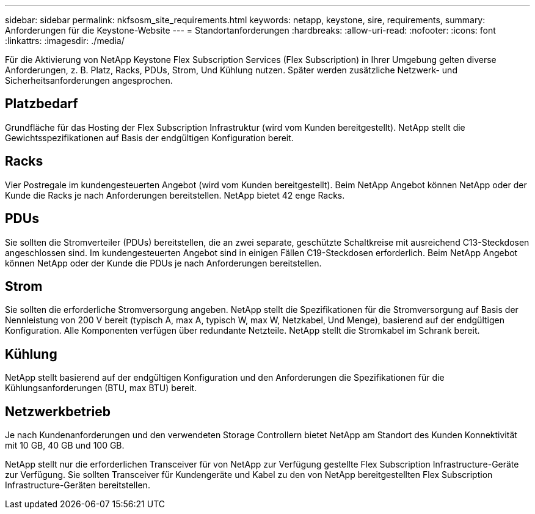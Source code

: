 ---
sidebar: sidebar 
permalink: nkfsosm_site_requirements.html 
keywords: netapp, keystone, sire, requirements, 
summary: Anforderungen für die Keystone-Website 
---
= Standortanforderungen
:hardbreaks:
:allow-uri-read: 
:nofooter: 
:icons: font
:linkattrs: 
:imagesdir: ./media/


[role="lead"]
Für die Aktivierung von NetApp Keystone Flex Subscription Services (Flex Subscription) in Ihrer Umgebung gelten diverse Anforderungen, z. B. Platz, Racks, PDUs, Strom, Und Kühlung nutzen. Später werden zusätzliche Netzwerk- und Sicherheitsanforderungen angesprochen.



== Platzbedarf

Grundfläche für das Hosting der Flex Subscription Infrastruktur (wird vom Kunden bereitgestellt). NetApp stellt die Gewichtsspezifikationen auf Basis der endgültigen Konfiguration bereit.



== Racks

Vier Postregale im kundengesteuerten Angebot (wird vom Kunden bereitgestellt). Beim NetApp Angebot können NetApp oder der Kunde die Racks je nach Anforderungen bereitstellen. NetApp bietet 42 enge Racks.



== PDUs

Sie sollten die Stromverteiler (PDUs) bereitstellen, die an zwei separate, geschützte Schaltkreise mit ausreichend C13-Steckdosen angeschlossen sind. Im kundengesteuerten Angebot sind in einigen Fällen C19-Steckdosen erforderlich. Beim NetApp Angebot können NetApp oder der Kunde die PDUs je nach Anforderungen bereitstellen.



== Strom

Sie sollten die erforderliche Stromversorgung angeben. NetApp stellt die Spezifikationen für die Stromversorgung auf Basis der Nennleistung von 200 V bereit (typisch A, max A, typisch W, max W, Netzkabel, Und Menge), basierend auf der endgültigen Konfiguration. Alle Komponenten verfügen über redundante Netzteile. NetApp stellt die Stromkabel im Schrank bereit.



== Kühlung

NetApp stellt basierend auf der endgültigen Konfiguration und den Anforderungen die Spezifikationen für die Kühlungsanforderungen (BTU, max BTU) bereit.



== Netzwerkbetrieb

Je nach Kundenanforderungen und den verwendeten Storage Controllern bietet NetApp am Standort des Kunden Konnektivität mit 10 GB, 40 GB und 100 GB.

NetApp stellt nur die erforderlichen Transceiver für von NetApp zur Verfügung gestellte Flex Subscription Infrastructure-Geräte zur Verfügung. Sie sollten Transceiver für Kundengeräte und Kabel zu den von NetApp bereitgestellten Flex Subscription Infrastructure-Geräten bereitstellen.
